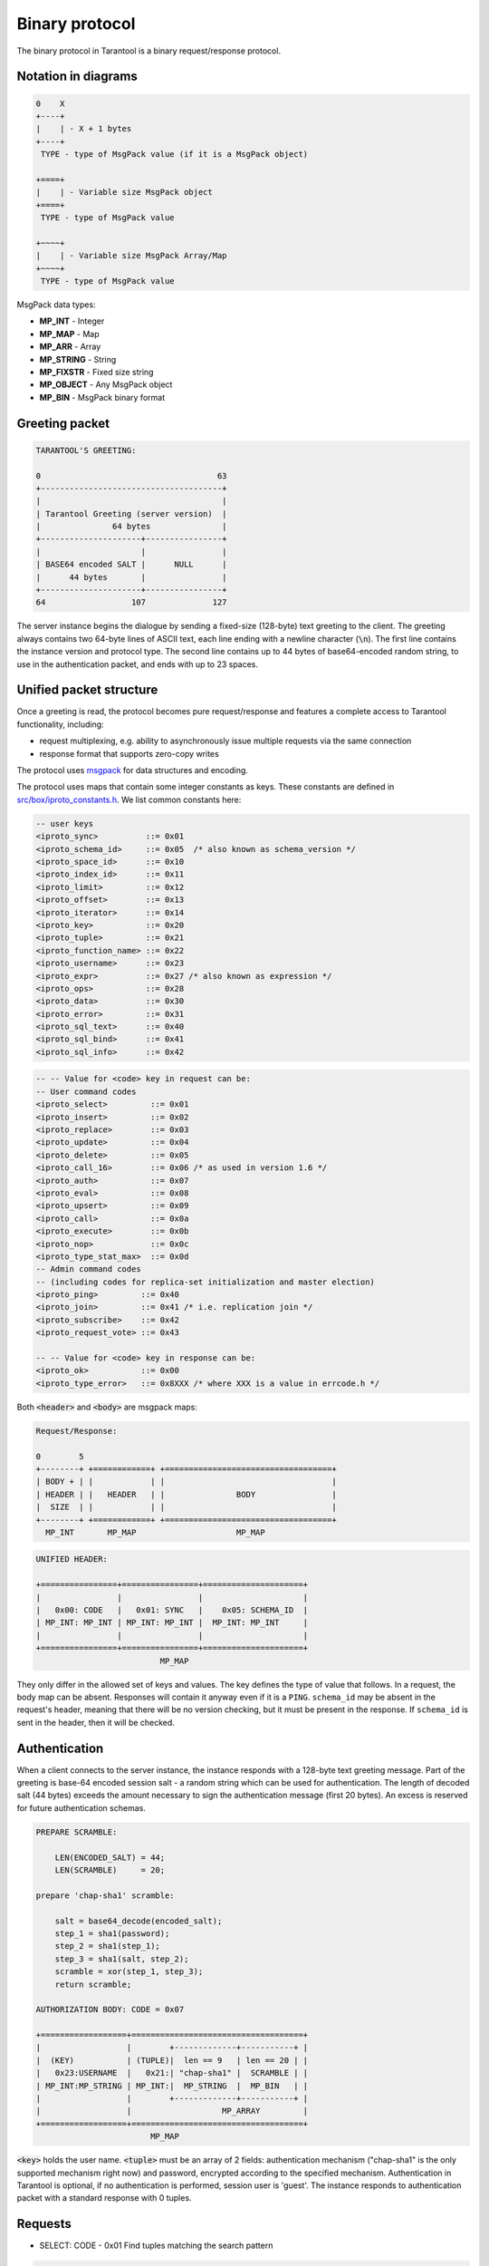 .. _box_protocol-iproto_protocol:

.. _internals-box_protocol:

--------------------------------------------------------------------------------
Binary protocol
--------------------------------------------------------------------------------

The binary protocol in Tarantool is a binary request/response protocol.

.. _box_protocol-notation:

~~~~~~~~~~~~~~~~~~~~~~~~~~~~~~~~~~~~~~~~~~~~~~~~~~~~~~~~~~~~~~~~~~~~~~~~~~~~~~~~
Notation in diagrams
~~~~~~~~~~~~~~~~~~~~~~~~~~~~~~~~~~~~~~~~~~~~~~~~~~~~~~~~~~~~~~~~~~~~~~~~~~~~~~~~

.. code-block:: none

    0    X
    +----+
    |    | - X + 1 bytes
    +----+
     TYPE - type of MsgPack value (if it is a MsgPack object)

    +====+
    |    | - Variable size MsgPack object
    +====+
     TYPE - type of MsgPack value

    +~~~~+
    |    | - Variable size MsgPack Array/Map
    +~~~~+
     TYPE - type of MsgPack value


MsgPack data types:

* **MP_INT** - Integer
* **MP_MAP** - Map
* **MP_ARR** - Array
* **MP_STRING** - String
* **MP_FIXSTR** - Fixed size string
* **MP_OBJECT** - Any MsgPack object
* **MP_BIN** - MsgPack binary format

~~~~~~~~~~~~~~~~~~~~~~~~~~~~~~~~~~~~~~~~~~~~~~~~~~~~~~~~~~~~~~~~~~~~~~~~~~~~~~~~
Greeting packet
~~~~~~~~~~~~~~~~~~~~~~~~~~~~~~~~~~~~~~~~~~~~~~~~~~~~~~~~~~~~~~~~~~~~~~~~~~~~~~~~

.. code-block:: none

    TARANTOOL'S GREETING:

    0                                     63
    +--------------------------------------+
    |                                      |
    | Tarantool Greeting (server version)  |
    |               64 bytes               |
    +---------------------+----------------+
    |                     |                |
    | BASE64 encoded SALT |      NULL      |
    |      44 bytes       |                |
    +---------------------+----------------+
    64                  107              127

The server instance begins the dialogue by sending a fixed-size (128-byte) text greeting
to the client. The greeting always contains two 64-byte lines of ASCII text, each
line ending with a newline character (:code:`\n`). The first line contains the instance
version and protocol type. The second line contains up to 44 bytes of base64-encoded
random string, to use in the authentication packet, and ends with up to 23 spaces.

.. _internals-unified_packet_structure:

~~~~~~~~~~~~~~~~~~~~~~~~~~~~~~~~~~~~~~~~~~~~~~~~~~~~~~~~~~~~~~~~~~~~~~~~~~~~~~~~
Unified packet structure
~~~~~~~~~~~~~~~~~~~~~~~~~~~~~~~~~~~~~~~~~~~~~~~~~~~~~~~~~~~~~~~~~~~~~~~~~~~~~~~~

Once a greeting is read, the protocol becomes pure request/response and features
a complete access to Tarantool functionality, including:

- request multiplexing, e.g. ability to asynchronously issue multiple requests
  via the same connection
- response format that supports zero-copy writes

The protocol uses `msgpack <http://msgpack.org>`_ for data structures
and encoding.

The protocol uses maps that contain some integer constants as keys.
These constants are defined in `src/box/iproto_constants.h
<https://github.com/tarantool/tarantool/blob/2.1/src/box/iproto_constants.h>`_.
We list common constants here:

.. code-block:: none

    -- user keys
    <iproto_sync>          ::= 0x01
    <iproto_schema_id>     ::= 0x05  /* also known as schema_version */
    <iproto_space_id>      ::= 0x10
    <iproto_index_id>      ::= 0x11
    <iproto_limit>         ::= 0x12
    <iproto_offset>        ::= 0x13
    <iproto_iterator>      ::= 0x14
    <iproto_key>           ::= 0x20
    <iproto_tuple>         ::= 0x21
    <iproto_function_name> ::= 0x22
    <iproto_username>      ::= 0x23
    <iproto_expr>          ::= 0x27 /* also known as expression */
    <iproto_ops>           ::= 0x28
    <iproto_data>          ::= 0x30
    <iproto_error>         ::= 0x31
    <iproto_sql_text>      ::= 0x40
    <iproto_sql_bind>      ::= 0x41
    <iproto_sql_info>      ::= 0x42

.. code-block:: none

    -- -- Value for <code> key in request can be:
    -- User command codes
    <iproto_select>         ::= 0x01
    <iproto_insert>         ::= 0x02
    <iproto_replace>        ::= 0x03
    <iproto_update>         ::= 0x04
    <iproto_delete>         ::= 0x05
    <iproto_call_16>        ::= 0x06 /* as used in version 1.6 */
    <iproto_auth>           ::= 0x07
    <iproto_eval>           ::= 0x08
    <iproto_upsert>         ::= 0x09
    <iproto_call>           ::= 0x0a
    <iproto_execute>        ::= 0x0b
    <iproto_nop>            ::= 0x0c
    <iproto_type_stat_max>  ::= 0x0d
    -- Admin command codes
    -- (including codes for replica-set initialization and master election)
    <iproto_ping>         ::= 0x40
    <iproto_join>         ::= 0x41 /* i.e. replication join */
    <iproto_subscribe>    ::= 0x42
    <iproto_request_vote> ::= 0x43

    -- -- Value for <code> key in response can be:
    <iproto_ok>           ::= 0x00
    <iproto_type_error>   ::= 0x8XXX /* where XXX is a value in errcode.h */

Both :code:`<header>` and :code:`<body>` are msgpack maps:

.. code-block:: none

    Request/Response:

    0        5
    +--------+ +============+ +===================================+
    | BODY + | |            | |                                   |
    | HEADER | |   HEADER   | |               BODY                |
    |  SIZE  | |            | |                                   |
    +--------+ +============+ +===================================+
      MP_INT       MP_MAP                     MP_MAP

.. code-block:: none

    UNIFIED HEADER:

    +================+================+=====================+
    |                |                |                     |
    |   0x00: CODE   |   0x01: SYNC   |    0x05: SCHEMA_ID  |
    | MP_INT: MP_INT | MP_INT: MP_INT |  MP_INT: MP_INT     |
    |                |                |                     |
    +================+================+=====================+
                              MP_MAP

They only differ in the allowed set of keys and values. The key defines the type
of value that follows. In a request, the body map can be absent. Responses will 
contain it anyway even if it is a ``PING``. ``schema_id`` may be absent in the 
request's header, meaning that there will be 
no version checking, but it must be present in the response. If ``schema_id`` 
is sent in the header, then it will be checked.

.. _box_protocol-authentication:

~~~~~~~~~~~~~~~~~~~~~~~~~~~~~~~~~~~~~~~~~~~~~~~~~~~~~~~~~~~~~~~~~~~~~~~~~~~~~~~~
Authentication
~~~~~~~~~~~~~~~~~~~~~~~~~~~~~~~~~~~~~~~~~~~~~~~~~~~~~~~~~~~~~~~~~~~~~~~~~~~~~~~~

When a client connects to the server instance, the instance responds with a 128-byte
text greeting message. Part of the greeting is base-64 encoded session salt -
a random string which can be used for authentication. The length of decoded
salt (44 bytes) exceeds the amount necessary to sign the authentication
message (first 20 bytes). An excess is reserved for future authentication
schemas.

.. code-block:: none

    PREPARE SCRAMBLE:

        LEN(ENCODED_SALT) = 44;
        LEN(SCRAMBLE)     = 20;

    prepare 'chap-sha1' scramble:

        salt = base64_decode(encoded_salt);
        step_1 = sha1(password);
        step_2 = sha1(step_1);
        step_3 = sha1(salt, step_2);
        scramble = xor(step_1, step_3);
        return scramble;

    AUTHORIZATION BODY: CODE = 0x07

    +==================+====================================+
    |                  |        +-------------+-----------+ |
    |  (KEY)           | (TUPLE)|  len == 9   | len == 20 | |
    |   0x23:USERNAME  |   0x21:| "chap-sha1" |  SCRAMBLE | |
    | MP_INT:MP_STRING | MP_INT:|  MP_STRING  |  MP_BIN   | |
    |                  |        +-------------+-----------+ |
    |                  |                   MP_ARRAY         |
    +==================+====================================+
                            MP_MAP

:code:`<key>` holds the user name. :code:`<tuple>` must be an array of 2 fields:
authentication mechanism ("chap-sha1" is the only supported mechanism right now)
and password, encrypted according to the specified mechanism. Authentication in
Tarantool is optional, if no authentication is performed, session user is 'guest'.
The instance responds to authentication packet with a standard response with 0 tuples.

~~~~~~~~~~~~~~~~~~~~~~~~~~~~~~~~~~~~~~~~~~~~~~~~~~~~~~~~~~~~~~~~~~~~~~~~~~~~~~~~
Requests
~~~~~~~~~~~~~~~~~~~~~~~~~~~~~~~~~~~~~~~~~~~~~~~~~~~~~~~~~~~~~~~~~~~~~~~~~~~~~~~~

* SELECT: CODE - 0x01
  Find tuples matching the search pattern

.. code-block:: none

    SELECT BODY:

    +==================+==================+==================+
    |                  |                  |                  |
    |   0x10: SPACE_ID |   0x11: INDEX_ID |   0x12: LIMIT    |
    | MP_INT: MP_INT   | MP_INT: MP_INT   | MP_INT: MP_INT   |
    |                  |                  |                  |
    +==================+==================+==================+
    |                  |                  |                  |
    |   0x13: OFFSET   |   0x14: ITERATOR |   0x20: KEY      |
    | MP_INT: MP_INT   | MP_INT: MP_INT   | MP_INT: MP_ARRAY |
    |                  |                  |                  |
    +==================+==================+==================+
                              MP_MAP

* INSERT:  CODE - 0x02
  Inserts tuple into the space, if no tuple with same unique keys exists. Otherwise throw *duplicate key* error.
* REPLACE: CODE - 0x03
  Insert a tuple into the space or replace an existing one.

.. code-block:: none


    INSERT/REPLACE BODY:

    +==================+==================+
    |                  |                  |
    |   0x10: SPACE_ID |   0x21: TUPLE    |
    | MP_INT: MP_INT   | MP_INT: MP_ARRAY |
    |                  |                  |
    +==================+==================+
                     MP_MAP

* UPDATE: CODE - 0x04
  Update a tuple

.. code-block:: none

    UPDATE BODY:

    +==================+=======================+
    |                  |                       |
    |   0x10: SPACE_ID |   0x11: INDEX_ID      |
    | MP_INT: MP_INT   | MP_INT: MP_INT        |
    |                  |                       |
    +==================+=======================+
    |                  |          +~~~~~~~~~~+ |
    |                  |          |          | |
    |                  | (TUPLE)  |    OP    | |
    |   0x20: KEY      |    0x21: |          | |
    | MP_INT: MP_ARRAY |  MP_INT: +~~~~~~~~~~+ |
    |                  |            MP_ARRAY   |
    +==================+=======================+
                     MP_MAP

.. code-block:: none

    OP:
        Works only for integer fields:
        * Addition    OP = '+' . space[key][field_no] += argument
        * Subtraction OP = '-' . space[key][field_no] -= argument
        * Bitwise AND OP = '&' . space[key][field_no] &= argument
        * Bitwise XOR OP = '^' . space[key][field_no] ^= argument
        * Bitwise OR  OP = '|' . space[key][field_no] |= argument
        Works on any fields:
        * Delete      OP = '#'
          delete <argument> fields starting
          from <field_no> in the space[<key>]

    0           2
    +-----------+==========+==========+
    |           |          |          |
    |    OP     | FIELD_NO | ARGUMENT |
    | MP_FIXSTR |  MP_INT  |  MP_INT  |
    |           |          |          |
    +-----------+==========+==========+
                  MP_ARRAY

Note that ``FIELD_NO`` is one based (starts from 1) unlike indices numbers which are usually zero based.

.. code-block:: none

        * Insert      OP = '!'
          insert <argument> before <field_no>
        * Assign      OP = '='
          assign <argument> to field <field_no>.
          will extend the tuple if <field_no> == <max_field_no> + 1

    0           2
    +-----------+==========+===========+
    |           |          |           |
    |    OP     | FIELD_NO | ARGUMENT  |
    | MP_FIXSTR |  MP_INT  | MP_OBJECT |
    |           |          |           |
    +-----------+==========+===========+
                  MP_ARRAY

        Works on string fields:
        * Splice      OP = ':'
          take the string from space[key][field_no] and
          substitute <offset> bytes from <position> with <argument>

.. code-block:: none

    0           2
    +-----------+==========+==========+========+==========+
    |           |          |          |        |          |
    |    ':'    | FIELD_NO | POSITION | OFFSET | ARGUMENT |
    | MP_FIXSTR |  MP_INT  |  MP_INT  | MP_INT |  MP_STR  |
    |           |          |          |        |          |
    +-----------+==========+==========+========+==========+
                             MP_ARRAY


It is an error to specify an argument of a type that differs from the expected type.

* DELETE: CODE - 0x05
  Delete a tuple

.. code-block:: none

    DELETE BODY:

    +==================+==================+==================+
    |                  |                  |                  |
    |   0x10: SPACE_ID |   0x11: INDEX_ID |   0x20: KEY      |
    | MP_INT: MP_INT   | MP_INT: MP_INT   | MP_INT: MP_ARRAY |
    |                  |                  |                  |
    +==================+==================+==================+
                              MP_MAP


* CALL_16: CODE - 0x06
  Call a stored function, returning an array of tuples. This is deprecated; CALL (0x0a) is recommended instead.

.. code-block:: none

    CALL_16 BODY:

    +=======================+==================+
    |                       |                  |
    |   0x22: FUNCTION_NAME |   0x21: TUPLE    |
    | MP_INT: MP_STRING     | MP_INT: MP_ARRAY |
    |                       |                  |
    +=======================+==================+
                        MP_MAP

.. _box_protocol-eval:

* EVAL: CODE - 0x08
  Evaulate Lua expression

.. code-block:: none

    EVAL BODY:

    +=======================+==================+
    |                       |                  |
    |   0x27: EXPRESSION    |   0x21: TUPLE    |
    | MP_INT: MP_STRING     | MP_INT: MP_ARRAY |
    |                       |                  |
    +=======================+==================+
                        MP_MAP


* UPSERT: CODE - 0x09
  Update tuple if it would be found elsewhere try to insert tuple. Always use primary index for key.

.. code-block:: none

    UPSERT BODY:

    +==================+==================+==========================+
    |                  |                  |             +~~~~~~~~~~+ |
    |                  |                  |             |          | |
    |   0x10: SPACE_ID |   0x21: TUPLE    |       (OPS) |    OP    | |
    | MP_INT: MP_INT   | MP_INT: MP_ARRAY |       0x28: |          | |
    |                  |                  |     MP_INT: +~~~~~~~~~~+ |
    |                  |                  |               MP_ARRAY   |
    +==================+==================+==========================+
                                    MP_MAP

    Operations structure same as for UPDATE operation.
       0           2
    +-----------+==========+==========+
    |           |          |          |
    |    OP     | FIELD_NO | ARGUMENT |
    | MP_FIXSTR |  MP_INT  |  MP_INT  |
    |           |          |          |
    +-----------+==========+==========+
                  MP_ARRAY

    Supported operations:

    '+' - add a value to a numeric field. If the filed is not numeric, it's
          changed to 0 first. If the field does not exist, the operation is
          skipped. There is no error in case of overflow either, the value
          simply wraps around in C style. The range of the integer is MsgPack:
          from -2^63 to 2^64-1
    '-' - same as the previous, but subtract a value
    '=' - assign a field to a value. The field must exist, if it does not exist,
          the operation is skipped.
    '!' - insert a field. It's only possible to insert a field if this create no
          nil "gaps" between fields. E.g. it's possible to add a field between
          existing fields or as the last field of the tuple.
    '#' - delete a field. If the field does not exist, the operation is skipped.
          It's not possible to change with update operations a part of the primary
          key (this is validated before performing upsert).

* CALL: CODE - 0x0a
  Similar to CALL_16, but -- like EVAL, CALL returns a list of values, unconverted

.. code-block:: none

    CALL BODY:

    +=======================+==================+
    |                       |                  |
    |   0x22: FUNCTION_NAME |   0x21: TUPLE    |
    | MP_INT: MP_STRING     | MP_INT: MP_ARRAY |
    |                       |                  |
    +=======================+==================+
                        MP_MAP


~~~~~~~~~~~~~~~~~~~~~~~~~~~~~~~~~~~~~~~~~~~~~~~~~~~~~~~~~~~~~~~~~~~~~~~~~~~~~~~~
Response packet structure
~~~~~~~~~~~~~~~~~~~~~~~~~~~~~~~~~~~~~~~~~~~~~~~~~~~~~~~~~~~~~~~~~~~~~~~~~~~~~~~~

We will show whole packets here:

.. code-block:: none


    OK:    LEN + HEADER + BODY

    0      5                                          OPTIONAL
    +------++================+================++===================+
    |      ||                |                ||                   |
    | BODY ||   0x00: 0x00   |   0x01: SYNC   ||   0x30: DATA      |
    |HEADER|| MP_INT: MP_INT | MP_INT: MP_INT || MP_INT: MP_OBJECT |
    | SIZE ||                |                ||                   |
    +------++================+================++===================+
     MP_INT                MP_MAP                      MP_MAP

Set of tuples in the response :code:`<data>` expects a msgpack array of tuples as value
EVAL command returns arbitrary `MP_ARRAY` with arbitrary MsgPack values.

.. code-block:: none

    ERROR: LEN + HEADER + BODY

    0      5
    +------++================+================++===================+
    |      ||                |                ||                   |
    | BODY ||   0x00: 0x8XXX |   0x01: SYNC   ||   0x31: ERROR     |
    |HEADER|| MP_INT: MP_INT | MP_INT: MP_INT || MP_INT: MP_STRING |
    | SIZE ||                |                ||                   |
    +------++================+================++===================+
     MP_INT                MP_MAP                      MP_MAP

    Where 0xXXX is ERRCODE.

An error message is present in the response only if there is an error; :code:`<error>`
expects as value a msgpack string.

Convenience macros which define hexadecimal constants for return codes
can be found in `src/box/errcode.h
<https://github.com/tarantool/tarantool/blob/2.1/src/box/errcode.h>`_

~~~~~~~~~~~~~~~~~~~~~~~~~~~~~~~~~~~~~~~~~~~~~~~~~~~~~~~~~~~~~~~~~~~~~~~~~~~~~~~~
Replication packet structure
~~~~~~~~~~~~~~~~~~~~~~~~~~~~~~~~~~~~~~~~~~~~~~~~~~~~~~~~~~~~~~~~~~~~~~~~~~~~~~~~

.. code-block:: none

    -- replication keys
    <server_id>    ::= 0x02
    <lsn>          ::= 0x03
    <timestamp>    ::= 0x04
    <server_uuid>  ::= 0x24
    <cluster_uuid> ::= 0x25
    <vclock>       ::= 0x26

.. code-block:: none

    -- replication codes
    <join>         ::= 0x41
    <subscribe>    ::= 0x42


.. code-block:: none

    JOIN:

    In the beginning you must send initial JOIN
                   HEADER                      BODY
    +================+================++===================+
    |                |                ||   SERVER_UUID     |
    |   0x00: 0x41   |   0x01: SYNC   ||   0x24: UUID      |
    | MP_INT: MP_INT | MP_INT: MP_INT || MP_INT: MP_STRING |
    |                |                ||                   |
    +================+================++===================+
                   MP_MAP                     MP_MAP

    Then instance, which we connect to, will send last SNAP file by, simply,
    creating a number of INSERTs (with additional LSN and ServerID)
    (don't reply). Then it'll send a vclock's MP_MAP and close a socket.

    +================+================++============================+
    |                |                ||        +~~~~~~~~~~~~~~~~~+ |
    |                |                ||        |                 | |
    |   0x00: 0x00   |   0x01: SYNC   ||   0x26:| SRV_ID: SRV_LSN | |
    | MP_INT: MP_INT | MP_INT: MP_INT || MP_INT:| MP_INT: MP_INT  | |
    |                |                ||        +~~~~~~~~~~~~~~~~~+ |
    |                |                ||               MP_MAP       |
    +================+================++============================+
                   MP_MAP                      MP_MAP

    SUBSCRIBE:

    Then you must send SUBSCRIBE:

                                  HEADER
    +===================+===================+
    |                   |                   |
    |     0x00: 0x42    |    0x01: SYNC     |
    |   MP_INT: MP_INT  |  MP_INT: MP_INT   |
    |                   |                   |
    +===================+===================+
    |    SERVER_UUID    |    CLUSTER_UUID   |
    |   0x24: UUID      |   0x25: UUID      |
    | MP_INT: MP_STRING | MP_INT: MP_STRING |
    |                   |                   |
    +===================+===================+
                     MP_MAP

          BODY
    +================+
    |                |
    |   0x26: VCLOCK |
    | MP_INT: MP_INT |
    |                |
    +================+
          MP_MAP

    Then you must process every query that'll came through other masters.
    Every request between masters will have Additional LSN and SERVER_ID.

~~~~~~~~~~~~~~~~~~~~~~~~~~~~~~~~~~~~~~~~~~~~~~~~~~~~~~~~~~~~~~~~~~~~~~~~~~~~~~~~
XLOG / SNAP
~~~~~~~~~~~~~~~~~~~~~~~~~~~~~~~~~~~~~~~~~~~~~~~~~~~~~~~~~~~~~~~~~~~~~~~~~~~~~~~~

XLOG and SNAP files have nearly the same format. The header looks like:

.. code-block:: none

    <type>\n                  SNAP\n or XLOG\n
    <version>\n               currently 0.13\n
    Server: <server_uuid>\n   where UUID is a 36-byte string
    VClock: <vclock_map>\n    e.g. {1: 0}\n
    \n

After the file header come the data tuples.
Tuples begin with a row marker ``0xd5ba0bab`` and
the last tuple may be followed by an EOF marker
``0xd510aded``.
Thus, between the file header and the EOF marker, there
may be data tuples that have this form:

.. code-block:: none

    0            3 4                                         17
    +-------------+========+============+===========+=========+
    |             |        |            |           |         |
    | 0xd5ba0bab  | LENGTH | CRC32 PREV | CRC32 CUR | PADDING |
    |             |        |            |           |         |
    +-------------+========+============+===========+=========+
      MP_FIXEXT2    MP_INT     MP_INT       MP_INT      ---

    +============+ +===================================+
    |            | |                                   |
    |   HEADER   | |                BODY               |
    |            | |                                   |
    +============+ +===================================+
        MP_MAP                     MP_MAP

See the example in the :ref:`File formats <internals-data_persistence>` section.
